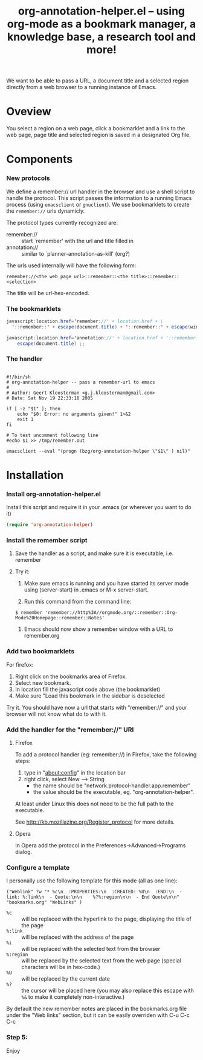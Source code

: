 #+TITLE:     org-annotation-helper.el -- using org-mode as a bookmark manager, a knowledge base, a research tool and more!
#+OPTIONS:   ^:{} author:nil
#+STARTUP: odd

We want to be able to pass a URL, a document title and a selected
region directly from a web browser to a running instance of Emacs.

* Oveview
  You select a region on a web page, click a bookmarklet and a link to
  the web page, page title and selected region is saved in a
  designated Org file.

* Components
*** New protocols
We define a remember:// url handler in the browser and use a shell
script to handle the protocol.  This script passes the information to
a running Emacs process (using =emacsclient= or =gnuclient=).  We use
bookmarklets to create the =remember://= urls dynamicly.

The protocol types currently recognized are:

- remember:// :: start `remember' with the url and title filled in
- annotation:// :: similar to `planner-annotation-as-kill' (org?)

The urls used internally will have the following form:

  =remember://<the web page url>::remember::<the title>::remember::<selection>=

The title will be url-hex-encoded.

*** The bookmarklets

#+begin_src java
javascript:location.href='remember://' + location.href + \
  '::remember::' + escape(document.title) + '::remember::' + escape(window.getSelection())
#+end_src

#+begin_src java
javascript:location.href='annotation://' + location.href + '::remember::' +\
    escape(document.title) ;;
#+end_src

*** The handler

#+begin_src shell-script

#!/bin/sh
# org-annotation-helper -- pass a remember-url to emacs
#
# Author: Geert Kloosterman <g.j.kloosterman@gmail.com>
# Date: Sat Nov 19 22:33:18 2005

if [ -z "$1" ]; then
    echo "$0: Error: no arguments given!" 1>&2
    exit 1
fi

# To test uncomment following line
#echo $1 >> /tmp/remember.out

emacsclient --eval "(progn (bzg/org-annotation-helper \"$1\" ) nil)"
#+end_src

* Installation
*** Install org-annotation-helper.el
    
    Install this script and require it in your .emacs (or wherever you
    want to do it)

#+begin_src emacs-lisp
(require 'org-annotation-helper)
#+end_src

*** Install the remember script
***** Save the handler as a script, and make sure it is executable, i.e. remember
***** Try it:
      1. Make sure emacs is running and you have started its server
         mode using (server-start) in .emacs or M-x server-start.

      2. Run this command from the command line:

#+begin_src shell-script
$ remember 'remember://http%3A//orgmode.org/::remember::Org-Mode%20Homepage::remember::Notes'
#+end_src
      
      3. Emacs should now show a remember window with a URL to remember.org

*** Add two bookmarklets

    For firefox:

    1. Right click on the bookmarks area of Firefox.
    2. Select new bookmark.
    3. In location fill the javascript code above (the bookmarklet)
    4. Make sure "Load this bookmark in the sidebar is deselected

    Try it. You should have now a url that starts with "remember://"
     and your browser will not know what do to with it.

*** Add the handler for the "remember://" URI

***** Firefox

      To add a protocol handler (eg: remember://) in Firefox, take the
      following steps:

      1. type in "about:config" in the location bar
      2. right click, select New --> String
         - the name should be "network.protocol-handler.app.remember"
         - the value should be the executable, eg. "org-annotation-helper".

     At least under Linux this does not need to be the full path to
     the executable.

     See http://kb.mozillazine.org/Register_protocol for more details.

***** Opera

      In Opera add the protocol in the Preferences->Advanced->Programs
      dialog.

*** Configure a template

    I personally use the following template for this mode (all as one
    line):

#+begin_example 
("Weblink" ?w "* %c\n  :PROPERTIES:\n  :CREATED: %U\n  :END:\n  - link: %:link\n  - Quote:\n\n    %?%:region\n\n  - End Quote\n\n" "bookmarks.org" "WebLinks" )
#+end_example

   - =%c= :: will be replaced with the hyperlink to the page, displaying the title of the page
   - =%:link= :: will be replaced with the address of the page
   - =%i= :: will be replaced with the selected text from the browser
   - =%:region= :: will be replaced by the selected text from the web
                   page (special characters will be in hex-code.)
   - =%U= :: will be replaced by the current date
   - =%?= :: the cursor will be placed here (you may also replace this
             escape with =%&= to make it completely non-interactive.)

   By default the new remember notes are placed in the bookmarks.org
   file under the "Web links" section, but it can be easily overriden
   with C-u C-c C-c

*** Step 5:
     Enjoy
